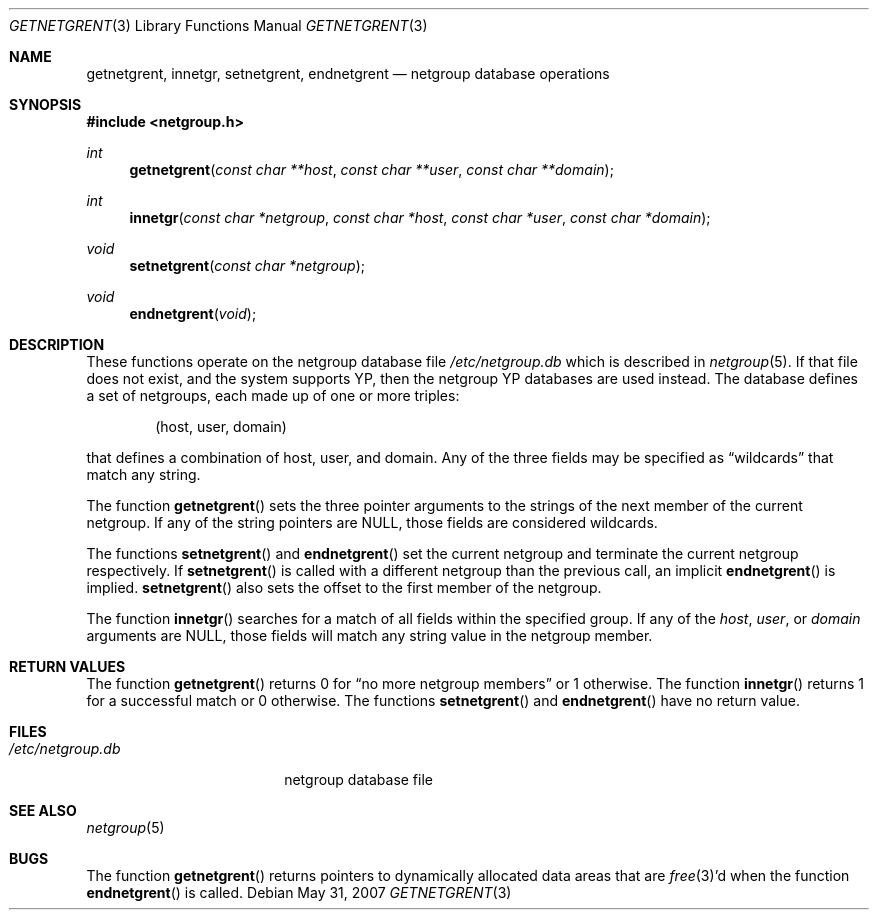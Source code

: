 .\"	$OpenBSD: getnetgrent.3,v 1.13 2007/05/31 19:19:28 jmc Exp $
.\"
.\" Copyright (c) 1992, 1993
.\"	The Regents of the University of California.  All rights reserved.
.\"
.\" Redistribution and use in source and binary forms, with or without
.\" modification, are permitted provided that the following conditions
.\" are met:
.\" 1. Redistributions of source code must retain the above copyright
.\"    notice, this list of conditions and the following disclaimer.
.\" 2. Redistributions in binary form must reproduce the above copyright
.\"    notice, this list of conditions and the following disclaimer in the
.\"    documentation and/or other materials provided with the distribution.
.\" 3. Neither the name of the University nor the names of its contributors
.\"    may be used to endorse or promote products derived from this software
.\"    without specific prior written permission.
.\"
.\" THIS SOFTWARE IS PROVIDED BY THE REGENTS AND CONTRIBUTORS ``AS IS'' AND
.\" ANY EXPRESS OR IMPLIED WARRANTIES, INCLUDING, BUT NOT LIMITED TO, THE
.\" IMPLIED WARRANTIES OF MERCHANTABILITY AND FITNESS FOR A PARTICULAR PURPOSE
.\" ARE DISCLAIMED.  IN NO EVENT SHALL THE REGENTS OR CONTRIBUTORS BE LIABLE
.\" FOR ANY DIRECT, INDIRECT, INCIDENTAL, SPECIAL, EXEMPLARY, OR CONSEQUENTIAL
.\" DAMAGES (INCLUDING, BUT NOT LIMITED TO, PROCUREMENT OF SUBSTITUTE GOODS
.\" OR SERVICES; LOSS OF USE, DATA, OR PROFITS; OR BUSINESS INTERRUPTION)
.\" HOWEVER CAUSED AND ON ANY THEORY OF LIABILITY, WHETHER IN CONTRACT, STRICT
.\" LIABILITY, OR TORT (INCLUDING NEGLIGENCE OR OTHERWISE) ARISING IN ANY WAY
.\" OUT OF THE USE OF THIS SOFTWARE, EVEN IF ADVISED OF THE POSSIBILITY OF
.\" SUCH DAMAGE.
.\"
.Dd $Mdocdate: May 31 2007 $
.Dt GETNETGRENT 3
.Os
.Sh NAME
.Nm getnetgrent ,
.Nm innetgr ,
.Nm setnetgrent ,
.Nm endnetgrent
.Nd netgroup database operations
.Sh SYNOPSIS
.In netgroup.h
.Ft int
.Fn getnetgrent "const char **host" "const char **user" "const char **domain"
.Ft int
.Fn innetgr "const char *netgroup" "const char *host" "const char *user" "const char *domain"
.Ft void
.Fn setnetgrent "const char *netgroup"
.Ft void
.Fn endnetgrent void
.Sh DESCRIPTION
These functions operate on the netgroup database file
.Pa /etc/netgroup.db
which is described
in
.Xr netgroup 5 .
If that file does not exist, and the system supports YP,
then the netgroup YP databases are used instead.
The database defines a set of netgroups, each made up of one or more triples:
.Bd -literal -offset indent
(host, user, domain)
.Ed
.Pp
that defines a combination of host, user, and domain.
Any of the three fields may be specified as
.Dq wildcards
that match any string.
.Pp
The function
.Fn getnetgrent
sets the three pointer arguments to the strings of the next member of the
current netgroup.
If any of the string pointers are
.Dv NULL ,
those fields are considered wildcards.
.Pp
The functions
.Fn setnetgrent
and
.Fn endnetgrent
set the current netgroup and terminate the current netgroup respectively.
If
.Fn setnetgrent
is called with a different netgroup than the previous call, an implicit
.Fn endnetgrent
is implied.
.Fn setnetgrent
also sets the offset to the first member of the netgroup.
.Pp
The function
.Fn innetgr
searches for a match of all fields within the specified group.
If any of the
.Ar host ,
.Ar user ,
or
.Ar domain
arguments are
.Dv NULL ,
those fields will match any string value in the netgroup member.
.Sh RETURN VALUES
The function
.Fn getnetgrent
returns 0 for
.Dq no more netgroup members
or 1 otherwise.
The function
.Fn innetgr
returns 1 for a successful match or 0 otherwise.
The functions
.Fn setnetgrent
and
.Fn endnetgrent
have no return value.
.Sh FILES
.Bl -tag -width /etc/netgroup.db -compact
.It Pa /etc/netgroup.db
netgroup database file
.El
.Sh SEE ALSO
.Xr netgroup 5
.Sh BUGS
The function
.Fn getnetgrent
returns pointers to dynamically allocated data areas that are
.Xr free 3 Ns 'd when
the function
.Fn endnetgrent
is called.
